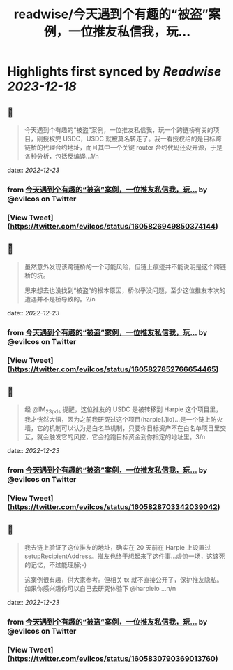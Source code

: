 :PROPERTIES:
:title: readwise/今天遇到个有趣的“被盗”案例，一位推友私信我，玩...
:END:

:PROPERTIES:
:author: [[evilcos on Twitter]]
:full-title: "今天遇到个有趣的“被盗”案例，一位推友私信我，玩..."
:category: [[tweets]]
:url: https://twitter.com/evilcos/status/1605826949850374144
:image-url: https://pbs.twimg.com/profile_images/1681578030811209728/Xx1RuT6N.jpg
:END:

* Highlights first synced by [[Readwise]] [[2023-12-18]]
** 📌
#+BEGIN_QUOTE
今天遇到个有趣的“被盗”案例，一位推友私信我，玩一个跨链桥有关的项目，刚授权完 USDC，USDC 就被莫名转走了。我一看授权给的是目标跨链桥的代理合约地址，而且其中一个关键 router 合约代码还没开源，于是各种分析，包括反编译...1/n 
#+END_QUOTE
    date:: [[2022-12-23]]
*** from _今天遇到个有趣的“被盗”案例，一位推友私信我，玩..._ by @evilcos on Twitter
*** [View Tweet](https://twitter.com/evilcos/status/1605826949850374144)
** 📌
#+BEGIN_QUOTE
虽然意外发现该跨链桥的一个可能风险，但链上痕迹并不能说明是这个跨链桥的坑。

思来想去也没找到“被盗”的根本原因，桥似乎没问题，至少这位推友本次的遭遇并不是桥导致的。2/n 
#+END_QUOTE
    date:: [[2022-12-23]]
*** from _今天遇到个有趣的“被盗”案例，一位推友私信我，玩..._ by @evilcos on Twitter
*** [View Tweet](https://twitter.com/evilcos/status/1605827852766654465)
** 📌
#+BEGIN_QUOTE
经 @IM_23pds 提醒，这位推友的 USDC 是被转移到 Harpie 这个项目里，我才恍然大悟，因为之前我研究过这个项目(harpie[.]io)...是一个链上防火墙，它的机制可以认为是白名单机制，只要你目标资产不在白名单项目里交互，就会触发它的风控，它会抢跑目标资金到你指定的地址里。3/n 
#+END_QUOTE
    date:: [[2022-12-23]]
*** from _今天遇到个有趣的“被盗”案例，一位推友私信我，玩..._ by @evilcos on Twitter
*** [View Tweet](https://twitter.com/evilcos/status/1605828703342039042)
** 📌
#+BEGIN_QUOTE
我去链上验证了这位推友的地址，确实在 20 天前在 Harpie 上设置过 setupRecipientAddress。推友也终于想起来了这件事...虚惊一场，这该死的记忆，不过能理解;-)

这案例很有趣，供大家参考。但相关 tx 就不直接公开了，保护推友隐私。如果你感兴趣你可以自己去研究体验下 @harpieio ...n/n 
#+END_QUOTE
    date:: [[2022-12-23]]
*** from _今天遇到个有趣的“被盗”案例，一位推友私信我，玩..._ by @evilcos on Twitter
*** [View Tweet](https://twitter.com/evilcos/status/1605830790369013760)